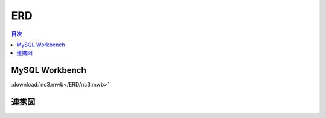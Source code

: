 ##########################
 ERD
##########################

.. contents:: 目次
	:local:


*****************************
 MySQL Workbench
*****************************

:download:`nc3.mwb</ERD/nc3.mwb>`


*****************************
 連携図
*****************************
.. image:: nc3ERD.png